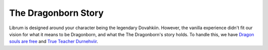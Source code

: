 The Dragonborn Story
--------------------

Librum is designed around your character being the legendary Dovahkiin. However, the vanilla experience didn't fit our vision for what it means to be Dragonborn, and what the The Dragonborn's story holds. To handle this, we have `Dragon souls are free <https://www.nexusmods.com/skyrimspecialedition/mods/46794/>`_ and `True Teacher Durnehviir <https://www.nexusmods.com/skyrimspecialedition/mods/44969>`_.
